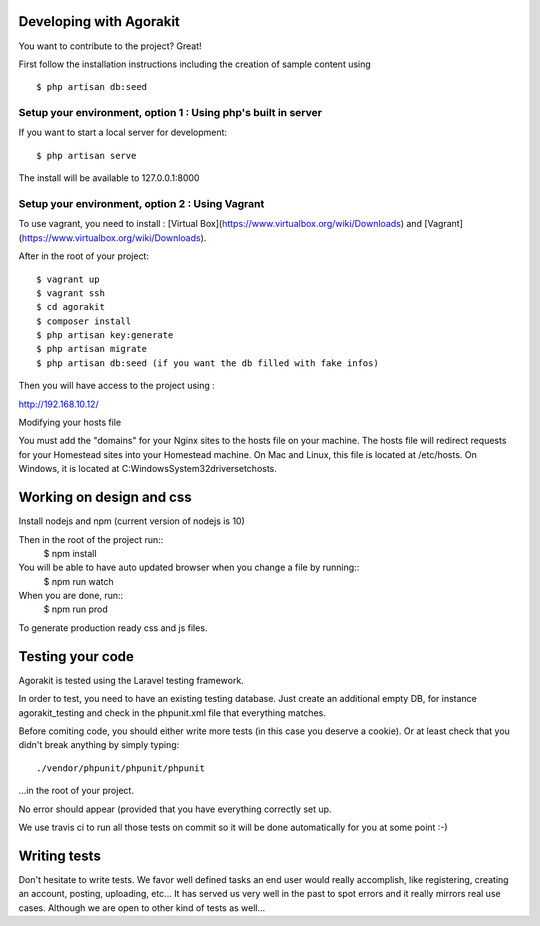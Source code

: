 Developing with Agorakit
========================

You want to contribute to the project? Great!

First follow the installation instructions including the creation of sample content using ::

  $ php artisan db:seed




Setup your environment, option 1 : Using php's built in server
--------------------------------------------------------------


If you want to start a local server for development::

  $ php artisan serve

The install will be available to 127.0.0.1:8000



Setup your environment, option 2 : Using Vagrant
------------------------------------------------

To use vagrant, you need to install : [Virtual Box](https://www.virtualbox.org/wiki/Downloads) and [Vagrant](https://www.virtualbox.org/wiki/Downloads).

After in the root of your project::

  $ vagrant up
  $ vagrant ssh
  $ cd agorakit
  $ composer install
  $ php artisan key:generate
  $ php artisan migrate
  $ php artisan db:seed (if you want the db filled with fake infos)


Then you will have access to the project using :

http://192.168.10.12/

Modifying your hosts file

You must add the "domains" for your Nginx sites to the hosts file on your machine. The hosts file will redirect requests for your Homestead sites into your Homestead machine. On Mac and Linux, this file is located at /etc/hosts. On Windows, it is located at C:\Windows\System32\drivers\etc\hosts.


Working on design and css
=========================

Install nodejs and npm (current version of nodejs is 10)

Then in the root of the project run::
  $ npm install

You will be able to have auto updated browser when you change a file by running::
  $ npm run watch


When you are done, run::
  $ npm run prod

To generate production ready css and js files.


Testing your code
=================

Agorakit is tested using the Laravel testing framework.

In order to test, you need to have an existing testing database. Just create an additional empty DB, for instance agorakit_testing and check in the phpunit.xml file that everything matches.

Before comiting code, you should either write more tests (in this case you deserve a cookie). Or at least check that you didn't break anything by simply typing::

  ./vendor/phpunit/phpunit/phpunit

...in the root of your project.

No error should appear (provided that you have everything correctly set up.

We use travis ci to run all those tests on commit so it will be done automatically for you at some point :-)

Writing tests
=============
Don't hesitate to write tests. We favor well defined tasks an end user would really accomplish, like registering, creating an account, posting, uploading, etc... It has served us very well in the past to spot errors and it really mirrors real use cases. Although we are open to other kind of tests as well...
